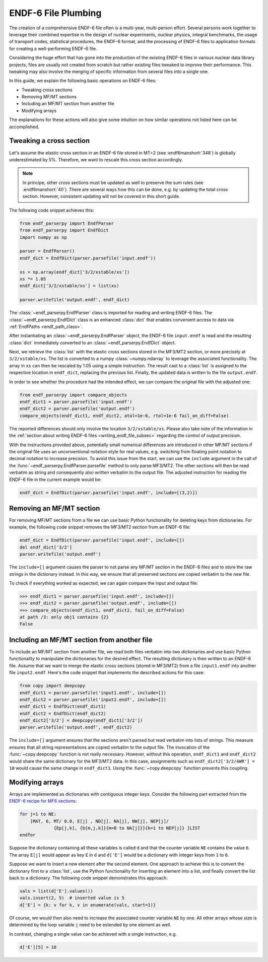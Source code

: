 ENDF-6 File Plumbing
====================

The creation of a comprehensive ENDF-6 file
often is a multi-year, multi-person effort.
Several persons work together to
leverage their combined expertise in
the design of nuclear experiments, nuclear physics,
integral benchmarks, the usage of transport codes,
statistical procedures, the ENDF-6 format, and the processing
of ENDF-6 files to application formats for creating a
well-performing ENDF-6 file.

Considering the huge effort that has gone into the production
of the existing ENDF-6 files in various nuclear data library
projects, files are usually not created from scratch
but rather existing files tweaked to improve their performance.
This tweaking may also involve the merging of specific
information from several files into a single one.

In this guide, we explain the following basic operations on
ENDF-6 files:

- Tweaking cross sections
- Removing MF/MT sections
- Including an MF/MT section from another file
- Modifying arrays

The explanations for these actions will also give
some intuition on how similar operations not listed here can be
accomplished.

Tweaking a cross section
------------------------

Let's assume the elastic cross section in an ENDF-6 file
stored in MT=2 (see :endf6manshort:`348`) is globally
underestimated by 5%. Therefore, we want to rescale this
cross section accordingly.

.. note::

   In principe, other cross sections must be updated
   as well to preserve the sum rules
   (see :endf6manshort:`40`). There are
   several ways how this can be done, e.g.
   by updating the total cross section. However,
   consistent updating will not be covered in
   this short guide.


The following code snippet achieves this:

.. code:: python

   from endf_parserpy import EndfParser
   from endf_parserpy import EndfDict
   import numpy as np

   parser = EndfParser()
   endf_dict = EndfDict(parser.parsefile('input.endf'))

   xs = np.array(endf_dict['3/2/xstable/xs'])
   xs *= 1.05
   endf_dict['3/2/xstable/xs'] = list(xs)

   parser.writefile('output.endf', endf_dict)


The :class:`~endf_parserpy.EndfParser` class is imported
for reading and writing ENDF-6 files.
The :class:`~endf_parserpy.EndfDict` class is an
enhanced :class:`dict` that enables convenient access to
data via :ref:`EndfPaths <endf_path_class>`.

After instantiating an
:class:`~endf_parserpy.EndfParser` object,
the ENDF-6 file ``input.endf`` is read and the resulting
:class:`dict` immediately converted to an
:class:`~endf_parserpy.EndfDict` object.

Next, we retrieve the :class:`list` with the elastic cross
sections stored in the MF3/MT2 section, or more precisely
at ``3/2/xstable/xs``. The list is converted to a
numpy :class:`~numpy.ndarray` to leverage the associated functionality.
The array in ``xs`` can then be rescaled by 1.05 using
a simple instruction.
The result cast to a :class:`list` is assigned to the
respective location in ``endf_dict``, replacing the previous list.
Finally, the updated data is written to the file
``output.endf``.

In order to see whether the procedure had the intended effect,
we can compare the original file with the adjusted one:

.. code:: python

   from endf_parserpy import compare_objects
   endf_dict1 = parser.parsefile('input.endf')
   endf_dict2 = parser.parsefile('output.endf')
   compare_objects(endf_dict1, endf_dict2, atol=1e-6, rtol=1e-6 fail_on_diff=False)

The reported differences should only involve the location ``3/2/xstable/xs``.
Please also take note of the information in the
:ref:`section about writing ENDF-6 files <writing_endf_file_subsec>`
regarding the control of output precision.

With the instructions provided above, potentially small numerical
differences are introduced in other MF/MT sections if the original
file uses an unconventional notation style for real values, e.g.
switching from floating point notation to decimal notation to
increase precision.
To avoid this issue from the start, we can use the ``include``
argument in the call of the :func:`~endf_parserpy.EndfParser.parsefile`
method to only parse MF3/MT2. The other sections will then be read
verbatim as string and consequently also written verbatim to the output file.
The adjusted instruction for reading the ENDF-6 file in the current
example would be:

.. code:: python

   endf_dict = EndfDict(parser.parsefile('input.endf', include=[(3,2)])


Removing an MF/MT section
-------------------------

For removing MF/MT sections from a file we
can use basic Python functionality for deleting keys from dictionaries.
For example, the following code snippet removes the MF3/MT2 section
from an ENDF-6 file:

.. code:: python

   endf_dict = EndfDict(parser.parsefile('input.endf', include=[])
   del endf_dict['3/2']
   parser.writefile('output.endf')

The ``include=[]`` argument causes the parser to not parse any
MF/MT section in the ENDF-6 files and to store the raw strings
in the dictionary instead. In this way, we ensure that all preserved
sections are copied verbatim to the new file.

To check if everything worked as expected, we can again compare
the input and output file:

.. code:: pycon

    >>> endf_dict1 = parser.parsefile('input.endf', include=[])
    >>> endf_dict2 = parser.parsefile('output.endf', include=[])
    >>> compare_objects(endf_dict1, endf_dict2, fail_on_diff=False)
    at path /3: only obj1 contains {2}
    False


Including an MF/MT section from another file
--------------------------------------------

To include an MF/MT section from another file, we read
both files verbatim into two dictionaries and use
basic Python functionality to manipulate the dictionaries
for the desired effect. The resulting dictionary is then
written to an ENDF-6 file. Assume that we want to merge the
elastic cross sections (stored in MF3/MT2) from a file ``input1.endf``
into another file ``input2.endf``.
Here's the code snippet that
implements the described actions for this case:

.. code:: python

   from copy import deepcopy
   endf_dict1 = parser.parsefile('input1.endf', include=[])
   endf_dict2 = parser.parsefile('input2.endf', include=[])
   endf_dict1 = EndfDict(endf_dict1)
   endf_dict2 = EndfDict(endf_dict2)
   endf_dict2['3/2'] = deepcopy(endf_dict1['3/2'])
   parser.writefile('output.endf', endf_dict2)

The ``include=[]`` argument ensures that the sections aren't parsed but
read verbatim into lists of strings. This measure ensures that all string
representations are copied verbatim to the output file.
The invocation of the :func:`~copy.deepcopy` function is not really necessary.
However, without this operation,
``endf_dict1`` and ``endf_dict2`` would share the same dictionary
for the MF3/MT2 data. In this case, assignments such as
``endf_dict2['3/2/AWR'] = 10`` would cause  the same change
in ``endf_dict1``. Using the :func:`~copy.deepcopy` function
prevents this coupling.

.. _modifying_arrays_sec:

Modifying arrays
----------------

Arrays are implemented as dictionaries with contiguous integer keys.
Consider the following part extracted from the
`ENDF-6 recipe for MF6 sections
<https://github.com/IAEA-NDS/endf-parserpy/blob/main/endf_parserpy/endf_recipes/endf6/endf_recipe_mf6.py>`_:

.. code:: text

    for j=1 to NE:
        [MAT, 6, MT/ 0.0, E[j] , ND[j], NA[j], NW[j], NEP[j]/
                 {Ep[j,k], {b[m,j,k]}{m=0 to NA[j]}}{k=1 to NEP[j]} ]LIST
    endfor


Suppose the dictionary containing all these variables is called ``d`` and
that the counter variable ``NE`` contains the value ``6``.
The array ``E[j]`` would appear as key ``E`` in ``d`` and ``d['E']``
would be a dictionary with integer keys from ``1`` to ``6``.

Suppose we want to insert a new element after the second element.
One approach to achieve this is to convert the dictionary first
to a :class:`list`, use the Python functionality for inserting
an element into a list, and finally convert the list back to a dictionary.
The following code snippet demonstrates this approach:

.. code:: python

   vals = list(d['E'].values())
   vals.insert(2, 5)  # inserted value is 5
   d['E'] = {k: v for k, v in enumerate(vals, start=1)}


Of course, we would then also need to increase the associated
counter variable ``NE`` by one. All other arrays whose
size is determined by the loop variable ``j`` need
to be extended by one element as well.

In contrast, changing a single value can be achieved with a single
instruction, e.g.

.. code:: python

   d['E'][5] = 10

